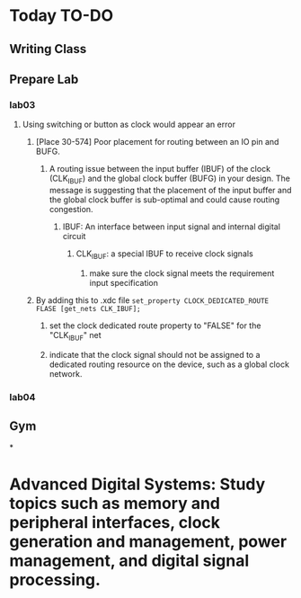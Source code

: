 * Today TO-DO
** Writing Class
** Prepare Lab
*** lab03
**** Using switching or button as clock would appear an error
***** [Place 30-574] Poor placement for routing between an IO pin and BUFG.
****** A routing issue between the input buffer (IBUF) of the clock (CLK_IBUF) and the global clock buffer (BUFG) in your design. The message is suggesting that the placement of the input buffer and the global clock buffer is sub-optimal and could cause routing congestion.
******* IBUF: An interface between input signal and internal digital circuit
******** CLK_{IBUF}: a special IBUF to receive clock signals
********* make sure the clock signal meets the requirement input specification
***** By adding this to .xdc file ~set_property CLOCK_DEDICATED_ROUTE FLASE [get_nets CLK_IBUF];~
****** set the clock dedicated route property to "FALSE" for the "CLK_{IBUF}" net
****** indicate that the clock signal should not be assigned to a dedicated routing resource on the device, such as a global clock network.
*** lab04
** Gym
*
* Advanced Digital Systems: Study topics such as memory and peripheral interfaces, clock generation and management, power management, and digital signal processing.